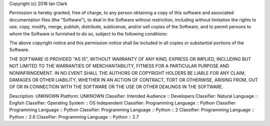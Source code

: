 Copyright (c) 2016 Ian Clark

Permission is hereby granted, free of charge, to any person obtaining a copy
of this software and associated documentation files (the "Software"), to deal
in the Software without restriction, including without limitation the rights
to use, copy, modify, merge, publish, distribute, sublicense, and/or sell
copies of the Software, and to permit persons to whom the Software is
furnished to do so, subject to the following conditions:

The above copyright notice and this permission notice shall be included in all
copies or substantial portions of the Software.

THE SOFTWARE IS PROVIDED "AS IS", WITHOUT WARRANTY OF ANY KIND, EXPRESS OR
IMPLIED, INCLUDING BUT NOT LIMITED TO THE WARRANTIES OF MERCHANTABILITY,
FITNESS FOR A PARTICULAR PURPOSE AND NONINFRINGEMENT. IN NO EVENT SHALL THE
AUTHORS OR COPYRIGHT HOLDERS BE LIABLE FOR ANY CLAIM, DAMAGES OR OTHER
LIABILITY, WHETHER IN AN ACTION OF CONTRACT, TORT OR OTHERWISE, ARISING FROM,
OUT OF OR IN CONNECTION WITH THE SOFTWARE OR THE USE OR OTHER DEALINGS IN THE
SOFTWARE.

Description: UNKNOWN
Platform: UNKNOWN
Classifier: Intended Audience :: Developers
Classifier: Natural Language :: English
Classifier: Operating System :: OS Independent
Classifier: Programming Language :: Python
Classifier: Programming Language :: Python
Classifier: Programming Language :: Python :: 2
Classifier: Programming Language :: Python :: 2.6
Classifier: Programming Language :: Python :: 2.7
